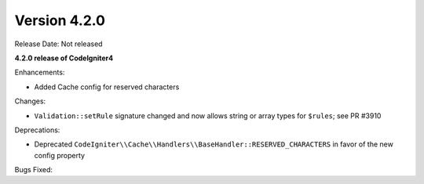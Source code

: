 Version 4.2.0
=============

Release Date: Not released

**4.2.0 release of CodeIgniter4**

Enhancements:

- Added Cache config for reserved characters

Changes:

- ``Validation::setRule`` signature changed and now allows string or array types for ``$rules``; see PR #3910

Deprecations:

- Deprecated ``CodeIgniter\\Cache\\Handlers\\BaseHandler::RESERVED_CHARACTERS`` in favor of the new config property

Bugs Fixed:
